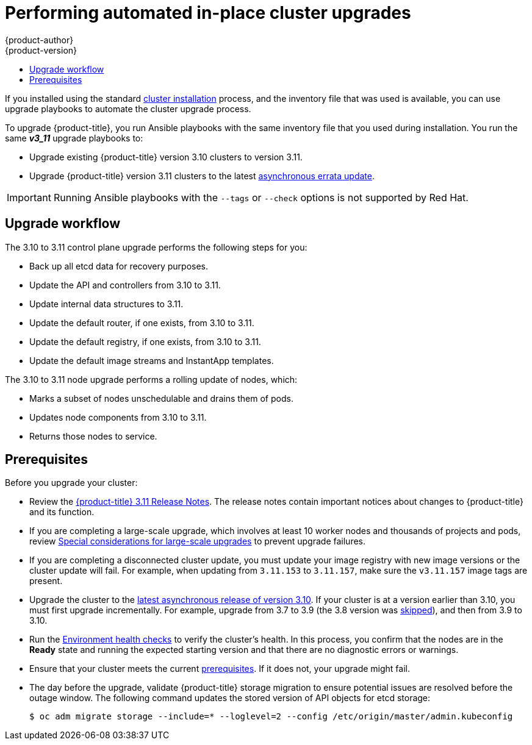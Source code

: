 [[install-config-upgrading-automated-upgrades]]
= Performing automated in-place cluster upgrades
{product-author}
{product-version}
:latest-tag: v3.11.394
:latest-short-tag: v3.11
:latest-int-tag: v3.11.394
ifdef::openshift-enterprise[]
:pb-prefix: /usr/share/ansible/openshift-ansible/
endif::[]
ifdef::openshift-origin[]
:pb-prefix: ~/openshift-ansible/
endif::[]
:data-uri:
:icons:
:experimental:
:toc: macro
:toc-title:
:prewrap!:

toc::[]

If you installed using the standard
xref:../install/index.adoc#instal-planning[cluster installation] process, and
the inventory file that was used is available, you can use upgrade playbooks to
automate the cluster upgrade process.

To upgrade {product-title}, you run Ansible playbooks with the same inventory
file that you used during installation. You run the same *_v3_11_* upgrade
playbooks to:

- Upgrade existing {product-title} version 3.10 clusters to version 3.11.
- Upgrade {product-title} version 3.11 clusters to the latest
xref:../release_notes/ocp_3_11_release_notes.adoc#ocp-311-asynchronous-errata-updates[asynchronous
errata update].

[IMPORTANT]
====
Running Ansible playbooks with the `--tags` or `--check` options is not supported by Red Hat.
====

[[upgrade-workflow]]
== Upgrade workflow

The 3.10 to 3.11 control plane upgrade performs the following steps for
you:

* Back up all etcd data for recovery purposes.
* Update the API and controllers from 3.10 to 3.11.
* Update internal data structures to 3.11.
* Update the default router, if one exists, from 3.10 to 3.11.
* Update the default registry, if one exists, from 3.10 to 3.11.
* Update the default image streams and InstantApp templates.

The 3.10 to 3.11 node upgrade performs a rolling update of nodes, which:

* Marks a subset of nodes unschedulable and drains them of pods.
* Updates node components from 3.10 to 3.11.
* Returns those nodes to service.

[[upgrade-prerequisites]]
== Prerequisites

Before you upgrade your cluster:

* Review the
xref:../release_notes/ocp_3_11_release_notes.adoc#release-notes-ocp-3-11-release-notes[{product-title} 3.11 Release Notes].
The release notes contain important notices about changes to {product-title} and
its function.

* If you are completing a large-scale upgrade, which involves at least 10 worker
nodes and thousands of projects and pods, review
xref:special-considerations-for-large-scale-upgrades[Special considerations for
large-scale upgrades] to prevent upgrade failures.

* If you are completing a disconnected cluster update, you must update your image registry with new image versions or the cluster update will fail. For example, when updating from `3.11.153` to `3.11.157`, make sure the `v3.11.157` image tags are present.

* Upgrade the cluster to the
link:https://docs.openshift.com/container-platform/3.10/release_notes/ocp_3_10_release_notes.html#ocp-3-10-45[latest asynchronous release of version 3.10].
If your cluster is at a version earlier
than 3.10, you must first upgrade incrementally. For example, upgrade from 3.7
to 3.9 (the 3.8 version was link:https://docs.openshift.com/container-platform/3.9/release_notes/ocp_3_9_release_notes.html#ocp-39-about-this-release[skipped]),
and then from 3.9 to 3.10.

* Run the
xref:../day_two_guide/environment_health_checks.adoc#day-two-environment-health-checks[Environment
health checks] to verify the cluster's health. In this process, you confirm that
the nodes are in the *Ready* state and running the expected starting version and
that there are no diagnostic errors or warnings.

* Ensure that your cluster meets the current
xref:../install/prerequisites.adoc#install-config-install-prerequisites[prerequisites].
If it does not, your upgrade might fail.

* The day before the upgrade, validate {product-title} storage migration to ensure potential issues are resolved before the outage window. The following command updates the stored version of API objects for etcd storage:
+
----
$ oc adm migrate storage --include=* --loglevel=2 --config /etc/origin/master/admin.kubeconfig
----

ifdef::openshift-origin[]
[[running-upgrade-playbooks]]
== Upgrading OKD

To upgrade OKD:
. Check out the latest *openshift-ansible* code:
+
----
# cd ~/openshift-ansible
# git pull https://github.com/openshift/openshift-ansible master
----

. Run the correct upgrade playbook. Use the same inventory file that you used to
install OKD. If your inventory file is not in the *_/etc/ansible/hosts_*
directory, add the `-i` flag and specify the location.
.. To upgrade to a new OKD minor version, run:
+
----
# ansible-playbook \
    -i </path/to/inventory/file> \
    playbooks/byo/openshift-cluster/upgrades/<version>/upgrade.yml
----
.. To upgrade to the latest z-stream version of a minor release, such as 3.11.z,
run:
+
----
# ansible-playbook \
    -i </path/to/inventory/file> \
    playbooks/byo/openshift-cluster/upgrades/<version>/upgrade.yml
----

. After all master and node upgrades have completed, reboot all hosts.

. xref:verifying-the-upgrade[Verify the upgrade].
endif::[]

ifdef::openshift-enterprise[]
[[preparing-for-an-automated-upgrade]]
== Preparing for an upgrade

After you satisfy the prerequisites, prepare for an automated upgrade:

. Pull the latest subscription data from Red Hat Subscription Manager:
+
----
# subscription-manager refresh
----

. If you are upgrading from {product-title} 3.10 to 3.11:

.. Back up the files that you need if you must downgrade to {product-title}
3.10:

... On master hosts, back up the following files:
+
----
/etc/origin/master/master-config.yaml
/etc/origin/master/master.env
/etc/origin/master/scheduler.json
----

... On node hosts, including masters, back up the following files:
+
----
/etc/origin/node/node-config.yaml
----

... On etcd hosts, including masters that have etcd co-located on them, back up
the following file:
+
----
/etc/etcd/etcd.conf
----

.. The upgrade process creates a backup of all etcd data for recovery purposes,
but ensure that you have a recent etcd backup at
*_/backup/etcd-xxxxxx/backup.db_* before continuing. Manual etcd backup steps
are described in the
xref:../day_two_guide/environment_backup.adoc#etcd-backup_environment-backup[Day Two Operations Guide].
+
[NOTE]
====
When you upgrade {product-title}, your etcd configuration does not change.
Whether you run etcd as static pods on master hosts or as a separate service on
master hosts or separate hosts does not change after you upgrade.
====

.. Manually disable the 3.10 repository and enable the 3.11 repository on each
master and node host. You must also enable the *rhel-7-server-ansible-2.9-rpms*
repository, if it is not already enabled:
+

*** For cloud installations and on-premise installations on x86_64 servers,
run the following command:
+
----
# subscription-manager repos \
    --disable="rhel-7-server-ose-3.10-rpms" \
    --disable="rhel-7-server-ansible-2.4-rpms" \
    --enable="rhel-7-server-ose-3.11-rpms" \
    --enable="rhel-7-server-rpms" \
    --enable="rhel-7-server-extras-rpms" \
    --enable="rhel-7-server-ansible-2.9-rpms"
# yum clean all
----
*** For on-premise installations on IBM POWER8 servers, run the following command:
+
----
# subscription-manager repos \
    --disable="rhel-7-for-power-le-ose-3.10-rpms" \
    --enable="rhel-7-for-power-le-rpms" \
    --enable="rhel-7-for-power-le-extras-rpms" \
    --enable="rhel-7-for-power-le-optional-rpms" \
    --enable="rhel-7-server-ansible-2.9-for-power-le-rpms" \
    --enable="rhel-7-server-for-power-le-rhscl-rpms" \
    --enable="rhel-7-for-power-le-ose-3.11-rpms"
# yum clean all
----
*** For on-premise installations on IBM POWER9 servers, run the following command:
+
----
# subscription-manager repos \
    --disable="rhel-7-for-power-le-ose-3.10-rpms" \
    --enable="rhel-7-for-power-9-rpms" \
    --enable="rhel-7-for-power-9-extras-rpms" \
    --enable="rhel-7-for-power-9-optional-rpms" \
    --enable="rhel-7-server-ansible-2.9-for-power-9-rpms" \
    --enable="rhel-7-server-for-power-9-rhscl-rpms" \
    --enable="rhel-7-for-power-9-ose-3.11-rpms"
# yum clean all
----

.. Ensure that you have the latest version of the *openshift-ansible* package on
the host you run the upgrade playbooks on:
+
----
# yum update -y openshift-ansible
----

.. Prepare for the Cluster Monitoring Operator. In version 3.11, the Cluster
Monitoring Operator is installed on an infrastructure node by default. If your
cluster does not use infrastructure nodes:
*** xref:../install_config/adding_hosts_to_existing_cluster.adoc#install-config-adding-hosts-to-cluster[Add]
an infrastructure node to your cluster.
*** Disable the Cluster Monitoring Operator by adding
`openshift_cluster_monitoring_operator_install=false` to your inventory file.
*** Specify which node to install the Cluster Monitoring Operator on by
xref:../admin_guide/manage_nodes.adoc#updating-labels-on-nodes[marking it]
with the `openshift_cluster_monitoring_operator_node_selector`.

.. If you use the standard {product-title} registry, prepare for the change from
`registry.access.redhat.com` to `registry.redhat.io`. Complete the configuration
steps in
xref:../install_config/configuring_red_hat_registry.adoc#install-config-configuring-red-hat-registry[Accessing and Configuring the Red Hat Registry].

. Review and update your
xref:../install/configuring_inventory_file.adoc#configuring-ansible[inventory file].

.. Ensure that any manual configuration changes you made to your master or node
configuration files since your last Ansible playbook run, whether that was
initial installation or your most recent cluster upgrade, are in the inventory
file. For any variables that are relevant to the manual
changes you made, apply the equivalent appropriate changes to your inventory
files before running the upgrade. Otherwise, your manual changes might be
overwritten by default values during the upgrade, which could cause pods to not
run properly or other cluster stability issues.
.. By default, the installer checks to see if your certificates will expire
within a year and fails if they will expire within that time. To change the
number of days that your certificate is valid, specify a new value for the
`openshift_certificate_expiry_warning_days` parameter. For example, to ensure
that your certificates are valid for 180 days, specify
`openshift_certificate_expiry_warning_days=180`.
.. To skip checking if your certificates will expire, set
`openshift_certificate_expiry_fail_on_warn=False`.
.. If you made any changes to `admissionConfig` settings in your
master configuration files, review the
`openshift_master_admission_plugin_config` variable in
xref:../install/configuring_inventory_file.adoc#configuring-ansible[Configuring
Your Inventory File]. Failure to do so might cause pods to get stuck in
`Pending` state if you had `ClusterResourceOverride` settings manually
configured previously, as described in
xref:../admin_guide/overcommit.adoc#configuring-masters-for-overcommitment[Configuring Masters for Overcommitment].
.. If you used the `openshift_hostname` parameter in versions of {product-title}
before 3.10, ensure that the `openshift_kubelet_name_override` parameter is
still in your inventory file and set to the value of `openshift_hostname` that
you used in previous versions.
+
[IMPORTANT]
====
You must not remove the `openshift_kubelet_name_override` parameter from your
inventory file after you upgrade.
====
.. If you manually manage the cluster's *_/etc/origin/master/htpasswd_* file,
add `openshift_master_manage_htpasswd=false` to your inventory file to prevent
the upgrade process from overwriting the *_htpasswd_* file.



[[updating-policy-definitions]]
=== Updating policy definitions

During a cluster upgrade, and on every restart of any master, the
xref:../architecture/additional_concepts/authorization.adoc#roles[default
cluster roles] are automatically reconciled to restore any missing permissions.

. If you customized default cluster roles and want to ensure a role reconciliation
does not modify them, protect each role from reconciliation:
+
----
$ oc annotate clusterrole.rbac <role_name> --overwrite rbac.authorization.kubernetes.io/autoupdate=false
----
+
[WARNING]
====
You must manually update the roles that contain this setting to include any new
or required permissions after upgrading.
====

. Generate a default bootstrap policy template file:
+
----
$ oc adm create-bootstrap-policy-file --filename=policy.json
----
+
[NOTE]
====
The contents of the file vary based on the {product-title} version, but the file
contains only the default policies.
====

. Update the *_policy.json_* file to include any cluster role customizations.

. Use the policy file to automatically reconcile roles and role bindings that
are not reconcile protected:
+
----
$ oc auth reconcile -f policy.json
----

. Reconcile security context constraints:
+
----
# oc adm policy reconcile-sccs \
    --additive-only=true \
    --confirm
----

[[upgrading-control-plane-nodes-separate-phases]]
=== Upgrade phases

You can upgrade the {product-title} cluster in one or more phases. You can choose
to upgrade all hosts in one phase by running a single Ansible playbook
or upgrade the _control plane_, or master components, and nodes in multiple phases
using separate playbooks.

[NOTE]
====
If your {product-title} cluster uses GlusterFS pods, you must perform the upgrade in multiple phases.
See xref:special-considerations-for-glusterfs[Special Considerations When Using Containerized GlusterFS] for details on how to upgrade with GlusterFS.
====

When upgrading in separate phases, the control plane phase includes upgrading:

- Master components
- Node services running on masters
- Docker or CRI-O running on masters
- Docker or CRI-O running on any stand-alone etcd hosts

If you upgrade only the nodes, you must first upgrade the control plane. The
node phase includes upgrading:

- Node services running on stand-alone nodes
- Docker or CRI-O running on stand-alone nodes

Nodes that run master components are upgraded only during the control plane upgrade
phase. This ensures that the node services and container engines on masters are not
upgraded twice, once during the control plane phase and again during the node
phase.

[[customizing-node-upgrades]]
=== Node upgrade parameters

Whether you upgrade in a single or multiple phases, you can customize how the node
portion of the upgrade progresses by passing certain Ansible variables to an
upgrade playbook using the `-e` option.

* Set the `openshift_upgrade_nodes_serial` variable to an integer or
percentage to control how many node hosts are upgraded at the same time. The
default is `1`, which upgrades one node at a time.
+
For example, to upgrade 20 percent of the total number of detected nodes at a
time, run:
+
----
$ ansible-playbook -i <path/to/inventory/file> \
    </path/to/upgrade/playbook> \
    -e openshift_upgrade_nodes_serial="20%"
----

* Set the `openshift_upgrade_nodes_label` to specify that only nodes with a
certain label are upgraded.
+
For example, to only upgrade nodes in the *group1* region, two at a time:
+
----
$ ansible-playbook -i <path/to/inventory/file> \
    </path/to/upgrade/playbook> \
    -e openshift_upgrade_nodes_serial="2" \
    -e openshift_upgrade_nodes_label="region=group1"
----
+
[NOTE]
====
See xref:../admin_guide/manage_nodes.adoc#updating-labels-on-nodes[Managing
Nodes] for more information about node labels.
====

* Set the `openshift_upgrade_nodes_max_fail_percentage` variable to specify
how many nodes can fail in each batch of upgrades. If the percentage of failed
nodes exceeds your value, the playbook stops the upgrade process.

* Set the `openshift_upgrade_nodes_drain_timeout` variable to specify the
length of time to wait before marking a node as failed.
+
In this example, 10 nodes are upgraded at a time, the upgrade stops if more
than 20 percent of the nodes fail, and a node is marked as failed if it takes
more than 600 seconds to drain the node:
+
----
$ ansible-playbook -i <path/to/inventory/file> \
    </path/to/upgrade/playbook> \
    -e openshift_upgrade_nodes_serial=10 \
    -e openshift_upgrade_nodes_max_fail_percentage=20 \
    -e openshift_upgrade_nodes_drain_timeout=600
----

[[upgrade-hooks]]
=== Ansible hooks for upgrades

When upgrading {product-title}, you can execute custom tasks during specific
operations through a system called _hooks_. Hooks allow cluster administrators
to provide files defining tasks to execute before or after specific areas
during upgrades. You can use hooks to validate or modify custom
infrastructure when upgrading {product-title}.

Because when a hook fails, the operation fail, design hooks that are idempotent,
or can run multiple times and provide the same results.

[[upgrade-hooks-limitations]]
==== Limitations

- Hooks have no defined or versioned interface. They can use internal
*openshift-ansible* variables, but there is no guarantee these variables will
remain in
future releases. In the future, hooks might be versioned, giving you advance
warning that your hook needs to be updated to work with the latest
*openshift-ansible*.
- Hooks have no error handling, so an error in a hook halts the upgrade
process. If you get an error, you must address the problem and then start the
upgrade again.
- You can run node upgrade hooks on only nodes, not masters. To run the hooks on
masters, you must specify a master hook for those nodes.

[[upgrade-hooks-using-hooks]]
==== Using hooks

You define hooks in the *_hosts_* inventory file under the `OSEv3:vars`
section.

Each hook must point to a YAML file that defines Ansible tasks. This file is
used as an _include_, meaning that the file cannot be a playbook, but is a set
of tasks. Best practice suggests using absolute paths to the hook file to avoid
any ambiguity.

.Example hook definitions in an inventory file
[source]
----
[OSEv3:vars]
openshift_master_upgrade_pre_hook=/usr/share/custom/pre_master.yml
openshift_master_upgrade_hook=/usr/share/custom/master.yml
openshift_master_upgrade_post_hook=/usr/share/custom/post_master.yml

openshift_node_upgrade_pre_hook=/usr/share/custom/pre_node.yml
openshift_node_upgrade_hook=/usr/share/custom/node.yml
openshift_node_upgrade_post_hook=/usr/share/custom/post_node.yml
----

.Example *_pre_master.yml_* task
[source.yaml]
----
---
# Trivial example forcing an operator to ack the start of an upgrade
# file=/usr/share/custom/pre_master.yml

- name: note the start of a master upgrade
  debug:
      msg: "Master upgrade of {{ inventory_hostname }} is about to start"

- name: require an operator agree to start an upgrade
  pause:
      prompt: "Hit enter to start the master upgrade"
----

[[upgrade-hooks-available-hooks]]
==== Available upgrade hooks

[[upgrade-hooks-masters]]
.Master Upgrade Hooks
[cols="1,1",options="header"]
|===
|Hook name |Description

|`openshift_master_upgrade_pre_hook`
a|- Runs _before_ each master is upgraded.
- This hook runs against _each master_ in serial.
- If a task must run against a different host, the task must use
link:http://docs.ansible.com/ansible/playbooks_delegation.html#delegation[`delegate_to` or `local_action`].

|`openshift_master_upgrade_hook`
a|- Runs _after_ each master is upgraded but _before_ its service or system restart.
- This hook runs against _each master_ in serial.
- If a task must run against a different host, the task must use
link:http://docs.ansible.com/ansible/playbooks_delegation.html#delegation[`delegate_to` or `local_action`].

|`openshift_master_upgrade_post_hook`
a|- Runs _after_ each master is upgraded and its service or system restarts.
- This hook runs against _each master_ in serial.
- If a task must run against a different host, the task must use
link:http://docs.ansible.com/ansible/playbooks_delegation.html#delegation[`delegate_to`
or `local_action`].
|===

[[upgrade-hooks-nodes]]
.Node upgrade hooks
[cols="1,1",options="header"]
|===
|Hook name |Description

|`openshift_node_upgrade_pre_hook`
a|- Runs _before_ each node is upgraded.
- This hook runs against _each node_ in serial.
- If a task must run against a different host, the task must use
link:http://docs.ansible.com/ansible/playbooks_delegation.html#delegation[`delegate_to` or `local_action`].

|`openshift_node_upgrade_hook`
a|- Runs _after_ each node is upgraded but _before_ it is marked schedulable again.
- This hook runs against _each node_ in serial.
- If a task must run against a different host, they task must use
link:http://docs.ansible.com/ansible/playbooks_delegation.html#delegation[`delegate_to` or `local_action`].

|`openshift_node_upgrade_post_hook`
a|- Runs _after_ each node is upgraded. It is the _last_ node upgrade action.
- This hook runs against _each node_ in serial.
- If a task must run against a different host, the task must use
link:http://docs.ansible.com/ansible/playbooks_delegation.html#delegation[`delegate_to` or `local_action`].

|===

[[special-considerations-for-upgrade]]
=== Special considerations for upgrading {product-title}

If your {product-title} cluster uses a mixed environment or gcePD storage,
you need to take more steps before you upgrade it.

Before you upgrade a mixed environment, such as one with Red Hat Enterprise
Linux (RHEL) and RHEL Atomic Host, set values in the inventory file for both the
`openshift_pkg_version` and `openshift_image_tag` parameters. Setting these
values ensures that all nodes in your cluster run the same version of
{product-title}. While this is a best practice for major updates, such as from
{product-title} 2 to {product-title} 3, setting these values are mandatory
for minor version upgrades.

For example, to upgrade from {product-title}
3.9 to {product-title} 3.10, set the following parameters and values:

----
openshift_pkg_version=-3.10.16
openshift_image_tag=v3.10.16
----

[NOTE]
====
These parameters can also be present in other, non-mixed, environments.
====

[[special-considerations-for-large-scale-upgrades]]
==== Special considerations for large-scale upgrades

For large-scale cluster upgrades, which involve at least 10 worker nodes and
thousands of projects and pods, the API object storage migration should be
performed prior to running the upgrade playbooks, and then again after the
upgrade has successfully completed. Otherwise, the upgrade process will fail.

Refer to the *Running the pre- and post- API server model object migration
outside of the upgrade window* section of the
link:https://access.redhat.com/articles/3208381[Recommendations for large-scale
OpenShift upgrades] for further guidance.

[[special-considerations-for-gcepd]]
==== Special considerations when using gcePD
Because the default gcePD storage provider uses an RWO (Read-Write Only) access
mode, you cannot perform a rolling upgrade on the registry or scale the registry
to multiple pods. Therefore, when upgrading {product-title}, you must specify
the following environment variables in your Ansible inventory file:

----
[OSEv3:vars]

openshift_hosted_registry_storage_provider=gcs
openshift_hosted_registry_storage_gcs_bucket=bucket01
openshift_hosted_registry_storage_gcs_keyfile=test.key
openshift_hosted_registry_storage_gcs_rootdirectory=/registry
----

[[upgrading-ocp]]
== Upgrading to the latest {product-title} release

To upgrade an existing {product-title} 3.10 or 3.11 cluster to the latest 3.11
release:

. xref:preparing-for-an-automated-upgrade[Prepare for an upgrade]
to ensure you use the latest upgrade playbooks.

. Ensure the `openshift_deployment_type` parameter in your inventory file is set
to `openshift-enterprise`.

. To enable rolling, full system restarts of the hosts, set the
`openshift_rolling_restart_mode` parameter in your inventory file to `system`.
Otherwise, the service is restarted on masters, but the systems do not reboot.
+
[NOTE]
====
The `openshift_rolling_restart_mode` only works for master hosts.
====
+
See xref:../install/configuring_inventory_file.adoc#configuring-cluster-variables[Configuring
Cluster Variables] for details.

. If you modified the `oreg_url` parameter to change the cluster image registry location,
you must run the `imageconfig` playbook to update the image location:
+
----
$ cd /usr/share/ansible/openshift-ansible
$ ansible-playbook -i </path/to/inventory/file> \
    playbooks/openshift-node/imageconfig.yml
----

. Upgrade your nodes.
+
If your inventory file is located somewhere other than the default
*_/etc/ansible/hosts_*, add the `-i` flag to specify its location. If you
previously used the `atomic-openshift-installer` command to run your
installation, you can check *_~/.config/openshift/hosts_* for the last inventory
file that was used.

** To upgrade control plane and nodes in a single phase, run the *_upgrade.yml_*
playbook:
+
----
$ cd /usr/share/ansible/openshift-ansible
$ ansible-playbook -i </path/to/inventory/file> \
    playbooks/byo/openshift-cluster/upgrades/v3_11/upgrade.yml
----

** To upgrade the control plane and nodes in separate phases:
.. Upgrade the control plane by running the *_upgrade_control_plane.yaml_*
playbook:
+
----
$ cd /usr/share/ansible/openshift-ansible
$ ansible-playbook -i </path/to/inventory/file> \
    playbooks/byo/openshift-cluster/upgrades/v3_11/upgrade_control_plane.yml
----

.. Upgrade the nodes by running the *_upgrade_nodes.yaml_* playbook:
+
----
$ cd /usr/share/ansible/openshift-ansible
$ ansible-playbook -i </path/to/inventory/file> \
    playbooks/byo/openshift-cluster/upgrades/v3_11/upgrade_nodes.yml \
    [-e <customized_node_upgrade_variables>] <1>
----
<1> See xref:customizing-node-upgrades[Customizing Node Upgrades] for any desired
`<customized_node_upgrade_variables>`.
+
If you are upgrading the nodes in groups as described in
xref:customizing-node-upgrades[Customizing Node Upgrades], continue running the
*_upgrade_nodes.yml_* playbook until all nodes are upgraded.
// tag::automated_upgrade_after_reboot[]

. If you did not enable automated reboot of the master hosts by using `openshift_rolling_restart variable=system` in step 3 of this procedure, you can manually reboot all master hosts together with all node hosts after the upgrade has completed. Rebooting the hosts is optional.

. If you use aggregated logging, xref:upgrading-efk-logging-stack[upgrade the EFK logging stack].

. If you use cluster metrics, xref:upgrading-cluster-metrics[upgrade cluster metrics].

. xref:verifying-the-upgrade[Verify the upgrade].

[[special-considerations-for-glusterfs]]
== Upgrading {product-title} when using containerized GlusterFS

When upgrading {product-title}, you must upgrade the set of nodes where
GlusterFS pods run. However, because these pods run as part of a daemonset, you
cannot use `drain` or `unschedule` commands to terminate and evacuate the
GlusterFS pods. To avoid data availability and cluster corruption, you must also
upgrade nodes that host GlusterFS pods one at a time to ensure that the upgrade
process completes on a node that runs GlusterFS before the upgrade starts on the
next node.

To upgrade {product-title} if you use containerized GlusterFS:

. xref:upgrading-control-plane-nodes-separate-phases[Upgrade the control plane]
(the master nodes and etcd nodes).

. Upgrade standard `infra` nodes (router, registry, logging, and metrics).
+
[NOTE]
====
If any of the nodes in those groups are running GlusterFS, perform step 4 of
this procedure at the same time. GlusterFS nodes must be upgraded along with
other nodes in their class (`app` versus `infra`), one at a time.
====

. Upgrade standard nodes running application containers.
+
[NOTE]
====
If any of the nodes in those groups are running GlusterFS, perform step 4 of
this procedure at the same time. GlusterFS nodes must be upgraded along with
other nodes in their class (`app` versus `infra`), one at a time.
====

. Upgrade the {product-title} nodes running GlusterFS one at a time.

.. Add a label to the node you want to upgrade so that only one node is upgraded at a time:
+
----
$ oc label node <node_name> type=upgrade
----
+

.. Do not terminate the GlusterFS pod you want to restart.

.. To run the upgrade playbook on a single GlusterFS node,
use `-e openshift_upgrade_nodes_label="type=upgrade"`.
+
[NOTE]
====
The GlusterFS pod should not be terminated.
====

.. Wait for the GlusterFS pod to respawn and appear.

.. Run basic health checks after each pod restart to ensure they pass.

.. `oc rsh` into the pod and verify all volumes are healed:
+
----
$ oc rsh <GlusterFS_pod_name>
$ for vol in `gluster volume list`; do gluster volume heal $vol info; done
----
+
Ensure all of the volumes are healed and there are no outstanding tasks. The
`heal info` command lists all pending entries for a given volume's heal process.
A volume is considered healed when `Number of entries` for that volume is `0`.

.. Remove the upgrade label and go to the next GlusterFS node.
+
----
$ oc label node <node_name> type-
----

[[upgrading-optional-components]]
== Upgrading optional components

If you installed an EFK logging stack or cluster metrics, you must separately
upgrade the component.

[[upgrading-efk-logging-stack]]
=== Upgrading the EFK Logging Stack

To upgrade an existing EFK logging stack deployment, you review your parameters
and run the *_openshift-logging/config.yml_* playbook.

[NOTE]
====
The upgrade can replace your `logging-fluentd` and `logging-curator` ConfigMaps. If you want to retain your current `logging-fluentd` and `logging-curator` ConfigMaps, set the `openshift_logging_fluentd_replace_configmap` and `openshift_logging_curator_replace_configmap` parameters to `no` in the xref:../install/configuring_inventory_file.adoc#configuring-ansible[inventory host file].
====

The EFK upgrade also upgrades Elasticsearch from version 2 to version 5. For important information on changes in Elasticsearch 5, you should review the link:https://www.elastic.co/guide/en/elasticsearch/reference/5.5/breaking-changes-5.0.html[Elasticsearch breaking changes].

It is important to note that Elasticsearch 5 has some significant changes to the index structures. Previously, Elasticsearch permitted a dot character, `.`, in field names.
In version 5, Elasticsearch interprets any dot in an Elasticsearch field name as nested structure. If you have a field with a dot, the string after the dot is interpreted as the type of field, leading to mapping conflicts during the upgrade.

To help identify potential conflicts, {product-title} provides a script that examines your Elasticsearch fields to determine if any fields contain a dot in the name.

For example, the following fields were allowed in Elasticsearch 2:

----
{
  "field": 123  // "field" is of type number
}

// Any dot in field name is treated as any other valid character in the field name.
// It is just part of the field name.
{
  "field.name": "Bob"  // "field.name" is of type String
----

In Elasticsearch 5 and higher the `field` string would become the field and the `name` string would become a type for the field:

----
{
  "field": 123  // "field" is of type number
}

// Any dot in field name is always interpreted as nested structure.
{
  "field" : {  // "field" is of type Object
    "name": "Bob"  // "name" is of type String
  }
}
----

Upgrading in this case would result in the `field` field having two different types, which is not permitted.

If you need to keep these conflicting indices, you need to reindex the data and change the documents to get rid of conflicting data structure. For more information, see link:https://www.elastic.co/guide/en/elasticsearch/reference/2.4/dots-in-names.html#_upgrading_fields_with_dots_to_5_x[Upgrading fields with dots to 5.x].

[[upgrading-efk-logging-stack-script]]
==== Determining if fields have dots in field names

You can run the following script to determine if your indices contain any fields with a dot in the name.

[NOTE]
====
The following command uses the `jq` JSON processor to get directly at the necessary data. Red Hat Enterprise Linux (RHEL), depending on version, might not provide a package for `jq`. You might need to install this from external sources, or unsupported locations.
====

----
oc exec -c elasticsearch -n $LOGGING_NS $pod -- es_util --query='_mapping?pretty&filter_path=**.mappings.*.properties' \
  | jq '.[].mappings[].properties | keys' \
  | jq .[] \
  | egrep -e "\."
----

The upgrade path depends on whether the indices xref:upgrading-efk-logging-stack-dots[have fields with dots] or xref:upgrading-efk-logging-stack-nodots[do not have fields with dots].

[[upgrading-efk-logging-stack-dots]]
==== Upgrading if fields have dots in field names

If the xref:upgrading-efk-logging-stack-script[script above] indicates your indices contain fields with a dot in the name, use the following steps to correct this issue and upgrade.

To upgrade your EFK stack:

. Review how to
xref:../install_config/aggregate_logging.adoc#aggregate-logging-ansible-variables[specify logging Ansible variables]
and update your Ansible inventory file to at least set the
following required variable in the `[OSEv3:vars]` section:
+
----
[OSEv3:vars]

openshift_logging_install_logging=true <1>
----
<1> Enables the ability to upgrade the logging stack.

. Update any other `openshift_logging_*` variables that you want to override the
default values for, as described in
xref:../install_config/aggregate_logging.adoc#aggregate-logging-ansible-variables[Specifying Logging Ansible Variables].
+
You can set the `openshift_logging_elasticsearch_replace_configmap` parameter to `true` to replace your
`logging-elasticsearch` ConfigMap  with the current default values. In some cases, using an older
ConfigMap can cause the upgrade to fail. The default is set to `false`. For more information, see the parameter
in xref:../install_config/aggregate_logging.adoc#aggregate-logging-ansible-variables[specify logging Ansible variables].

. Dechedule your Fluentd pods to stop data ingestion and ensure the cluster state does not change.
+
For example, you can change the node selector in Fluentd pods to one that does not match any nodes.
+
----
oc patch daemonset logging-fluentd -p '{"spec": {"template": {"spec": {"nodeSelector": {"non-existing": "true"}}}}}'
----

. Perform an link: https://www.elastic.co/guide/en/elasticsearch/reference/2.4/indices-flush.html[Elasticsearch Index flush] on all relevant indices. The flush process persists all logs from memory to disk, which prevents log loss when Elasticsearch is shutdown during the upgrade.

. Perform an online or offline backup:

* Perform an link:https://www.elastic.co/guide/en/elasticsearch/reference/current/modules-snapshots.html[online backup] of specific Elasticsearch indices the entire cluster.

* Perform an offline backup:

.. Scale down all Elasticsearch DeploymentConfig to `0`:
+
----
$ oc scale dc <name> -n openshift-logging --replicas=0
----

.. Back up external persistent volumes using the appropriate method for your organization.

. For any file name with a dot character, you need to take one of the following actions before upgrading:
+
* Deleting the indices. This is the better approach to avoid mapping conflicts during the upgrade.
* Reindexing the data and changing the documents to get rid of conflicting data structure. This method retain the data.
For information on potential mapping conflicts see link:https://www.elastic.co/guide/en/elasticsearch/reference/5.5/breaking_50_mapping_changes.html[Mappging changes] in the Elasticsearch documentation.

. Repeat the on-line or offline backup.

. Run the *_openshift-logging/config.yml_* playbook according to the
xref:../install_config/aggregate_logging.adoc#deploying-the-efk-stack[deploying
the EFK stack] instructions to complete the logging upgrade. You run the
installation playbook for the new {product-title} version to upgrade the
logging deployment.

[[upgrading-efk-logging-stack-nodots]]
==== Upgrading if fields do not have dots

If the xref:upgrading-efk-logging-stack-script[script above] indicates your indices do not contain fields with a dot in the name, use the following steps to upgrade.

. Optionally, dechedule your Fluentd pods and scale down your Elasticsearch pods to stop data ingestion and ensure the cluster state does not change.
+
For example, you can change the node selector in Fluentd pods to one that does not match any nodes.
+
----
oc patch daemonset logging-fluentd -p '{"spec": {"template": {"spec": {"nodeSelector": {"non-existing": "true"}}}}}'
----

. Optionally, perform and online or offline backup:

* Perform an link:https://www.elastic.co/guide/en/elasticsearch/reference/current/modules-snapshots.html[online backup] of specific Elasticsearch indices the entire cluster.

* Perform an offline backup:

.. Scale down all Elasticsearch DeploymentConfigs to `0`:
+
----
$ oc scale dc <name> -n openshift-logging --replicas=0
----

.. Back up external persistent volumes using the appropriate method for your organization.

. Run the *_openshift-logging/config.yml_* playbook according to the
xref:../install_config/aggregate_logging.adoc#deploying-the-efk-stack[deploying
the EFK stack] instructions to complete the logging upgrade. You run the
installation playbook for the new {product-title} version to upgrade the
logging deployment.

. Optionally, use the link:https://www.elastic.co/guide/en/elasticsearch/reference/5.5/modules-snapshots.html[Elasticsearch restore module] to restore your Elasticsearch indices from the snapshot.

[[upgrading-cluster-metrics]]
=== Upgrading cluster metrics

To upgrade an existing cluster metrics deployment, you review your parameters
and run the *_openshift-metrics/config.yml_* playbook.

. Review how to
xref:../install_config/cluster_metrics.adoc#metrics-ansible-variables[specify
metrics Ansible variables]
and update your Ansible inventory file to at least set the
following required variable in the `[OSEv3:vars]` section:
+
----
[OSEv3:vars]

openshift_metrics_install_metrics=true <1>
openshift_metrics_hawkular_hostname=<fqdn> <2>
openshift_metrics_cassandra_storage_type=(emptydir|pv|dynamic) <3>
----
<1> Enables the ability to upgrade the metrics deployment.
<2> Used for the Hawkular Metrics route. Specify a fully qualified
domain name.
<3> Specify the same type as the previous deployment.

. Update any other `openshift_metrics_*` variables that you want to override the
default values for, as described in
xref:../install_config/cluster_metrics.adoc#metrics-ansible-variables[Specifying
Metrics Ansible Variables].

. Run the *_openshift-metrics/config.yml_* playbook according to the
xref:../install_config/cluster_metrics.adoc#deploying-the-metrics-components[deploying
the metrics deployment] instructions to complete the metrics upgrade. You run the
installation playbook for the new {product-title} version to upgrade the
logging deployment.

[[verifying-the-upgrade]]
== Verifying the upgrade

Ensure that:

* The cluster is healthy.
* The master, node, and etcd services or static pods are running well.
* The {product-title}, `docker-registry`, and router versions are correct.
* The original applications are still available, and new application can be created.
* Running `oc adm diagnostics` produces no errors.

To verify the upgrade:

. Check that all nodes are marked as *Ready*:
+
----
# oc get nodes
NAME                     STATUS    ROLES        AGE       VERSION
master1.example.com      Ready     master       47d       v1.11.0+d4cacc0
master2.example.com      Ready     master       47d       v1.11.0+d4cacc0
master3.example.com      Ready     master       47d       v1.11.0+d4cacc0
infra-node1.example.com  Ready     infra        47d       v1.11.0+d4cacc0
infra-node2.example.com  Ready     infra        47d       v1.11.0+d4cacc0
node1.example.com        Ready     compute      47d       v1.11.0+d4cacc0
node2.example.com        Ready     compute      47d       v1.11.0+d4cacc0
----

. Verify that the static pods for the control plane are running:
+
----
# oc get pods -n kube-system
NAME                                 READY     STATUS    RESTARTS   AGE
master-api-master1.example.com           1/1       Running   4          1h
master-controllers-master1.example.com   1/1       Running   3          1h
master-etcd-master1.example.com          1/1       Running   6          5d
[...]
----

. Verify that you are running the expected versions of the *docker-registry*
and *router* images, if deployed:
+
[subs=attributes+]
----
ifdef::openshift-enterprise[]
# oc get -n default dc/docker-registry -o json | grep \"image\"
    "image": "openshift3/ose-docker-registry:{latest-short-tag}",
# oc get -n default dc/router -o json | grep \"image\"
    "image": "openshift3/ose-haproxy-router:{latest-short-tag}",
endif::[]
ifdef::openshift-origin[]
# oc get -n default dc/docker-registry -o json | grep \"image\"
    "image": "openshift/origin-docker-registry:{latest-short-tag}",
# oc get -n default dc/router -o json | grep \"image\"
    "image": "openshift/origin-haproxy-router:{latest-short-tag}",
endif::[]
----

. Use the diagnostics tool on the master to look for common issues:
+
----
# oc adm diagnostics
...
[Note] Summary of diagnostics execution:
[Note] Completed with no errors or warnings seen.
----
